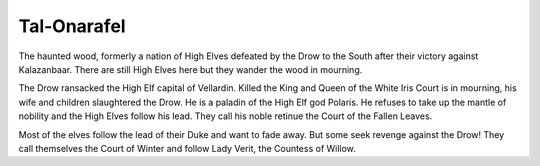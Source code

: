 ############
Tal-Onarafel
############
The haunted wood, formerly a nation of High Elves defeated by the Drow to the
South after their victory against Kalazanbaar. There are still High Elves here
but they wander the wood in mourning.

The Drow ransacked the High Elf capital of Vellardin. Killed the King and Queen
of the White Iris Court is in mourning, his wife and children slaughtered the
Drow. He is a paladin of the High Elf god Polaris. He refuses to take up the
mantle of nobility and the High Elves follow his lead. They call his noble
retinue the Court of the Fallen Leaves.

Most of the elves follow the lead of their Duke and want to fade away. But some
seek revenge against the Drow! They call themselves the Court of Winter and
follow Lady Verit, the Countess of Willow.
